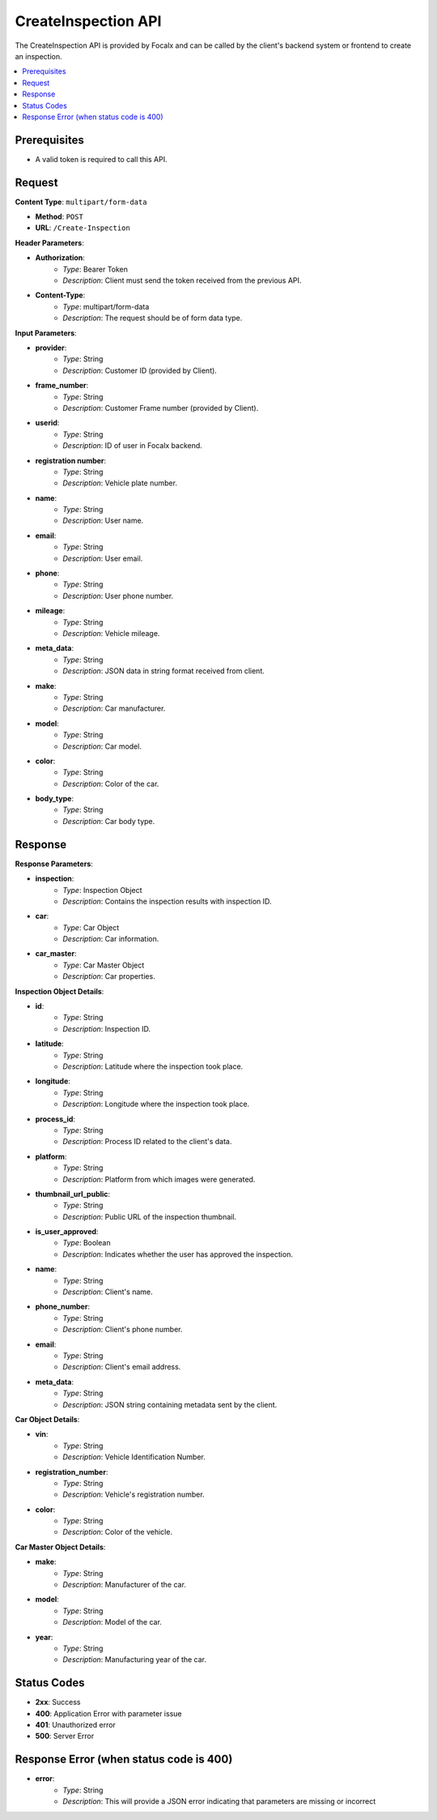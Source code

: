 CreateInspection API
====================

The CreateInspection API is provided by Focalx and can be called by the client's backend system or frontend to create an inspection.

.. contents::
   :local:
   :depth: 6

Prerequisites
-------------

- A valid token is required to call this API.

Request
-------

**Content Type**: ``multipart/form-data``

- **Method**: ``POST``
- **URL**: ``/Create-Inspection``

**Header Parameters**:

- **Authorization**: 
    - *Type*: Bearer Token
    - *Description*: Client must send the token received from the previous API.

- **Content-Type**: 
    - *Type*: multipart/form-data
    - *Description*: The request should be of form data type.

**Input Parameters**:

- **provider**: 
    - *Type*: String
    - *Description*: Customer ID (provided by Client).

- **frame_number**: 
    - *Type*: String
    - *Description*: Customer Frame number (provided by Client).

- **userid**: 
    - *Type*: String
    - *Description*: ID of user in Focalx backend.

- **registration number**: 
    - *Type*: String
    - *Description*: Vehicle plate number.

- **name**: 
    - *Type*: String
    - *Description*: User name.

- **email**: 
    - *Type*: String
    - *Description*: User email.

- **phone**: 
    - *Type*: String
    - *Description*: User phone number.

- **mileage**: 
    - *Type*: String
    - *Description*: Vehicle mileage.

- **meta_data**: 
    - *Type*: String
    - *Description*: JSON data in string format received from client.

- **make**: 
    - *Type*: String
    - *Description*: Car manufacturer.

- **model**: 
    - *Type*: String
    - *Description*: Car model.

- **color**: 
    - *Type*: String
    - *Description*: Color of the car.

- **body_type**: 
    - *Type*: String
    - *Description*: Car body type.

Response
--------

**Response Parameters**:

- **inspection**: 
    - *Type*: Inspection Object
    - *Description*: Contains the inspection results with inspection ID.

- **car**: 
    - *Type*: Car Object
    - *Description*: Car information.

- **car_master**: 
    - *Type*: Car Master Object
    - *Description*: Car properties.

**Inspection Object Details**:

- **id**: 
    - *Type*: String
    - *Description*: Inspection ID.

- **latitude**: 
    - *Type*: String
    - *Description*: Latitude where the inspection took place.

- **longitude**: 
    - *Type*: String
    - *Description*: Longitude where the inspection took place.

- **process_id**: 
    - *Type*: String
    - *Description*: Process ID related to the client's data.

- **platform**: 
    - *Type*: String
    - *Description*: Platform from which images were generated.

- **thumbnail_url_public**: 
    - *Type*: String
    - *Description*: Public URL of the inspection thumbnail.

- **is_user_approved**: 
    - *Type*: Boolean
    - *Description*: Indicates whether the user has approved the inspection.

- **name**: 
    - *Type*: String
    - *Description*: Client's name.

- **phone_number**: 
    - *Type*: String
    - *Description*: Client's phone number.

- **email**: 
    - *Type*: String
    - *Description*: Client's email address.

- **meta_data**: 
    - *Type*: String
    - *Description*: JSON string containing metadata sent by the client.

**Car Object Details**:

- **vin**: 
    - *Type*: String
    - *Description*: Vehicle Identification Number.

- **registration_number**: 
    - *Type*: String
    - *Description*: Vehicle's registration number.

- **color**: 
    - *Type*: String
    - *Description*: Color of the vehicle.

**Car Master Object Details**:

- **make**: 
    - *Type*: String
    - *Description*: Manufacturer of the car.

- **model**: 
    - *Type*: String
    - *Description*: Model of the car.

- **year**: 
    - *Type*: String
    - *Description*: Manufacturing year of the car.

Status Codes
------------

- **2xx**: Success
- **400**: Application Error with parameter issue
- **401**: Unauthorized error
- **500**: Server Error

Response Error (when status code is 400)
----------------------------------------

- **error**: 
    - *Type*: String
    - *Description*: This will provide a JSON error indicating that parameters are missing or incorrect

    

